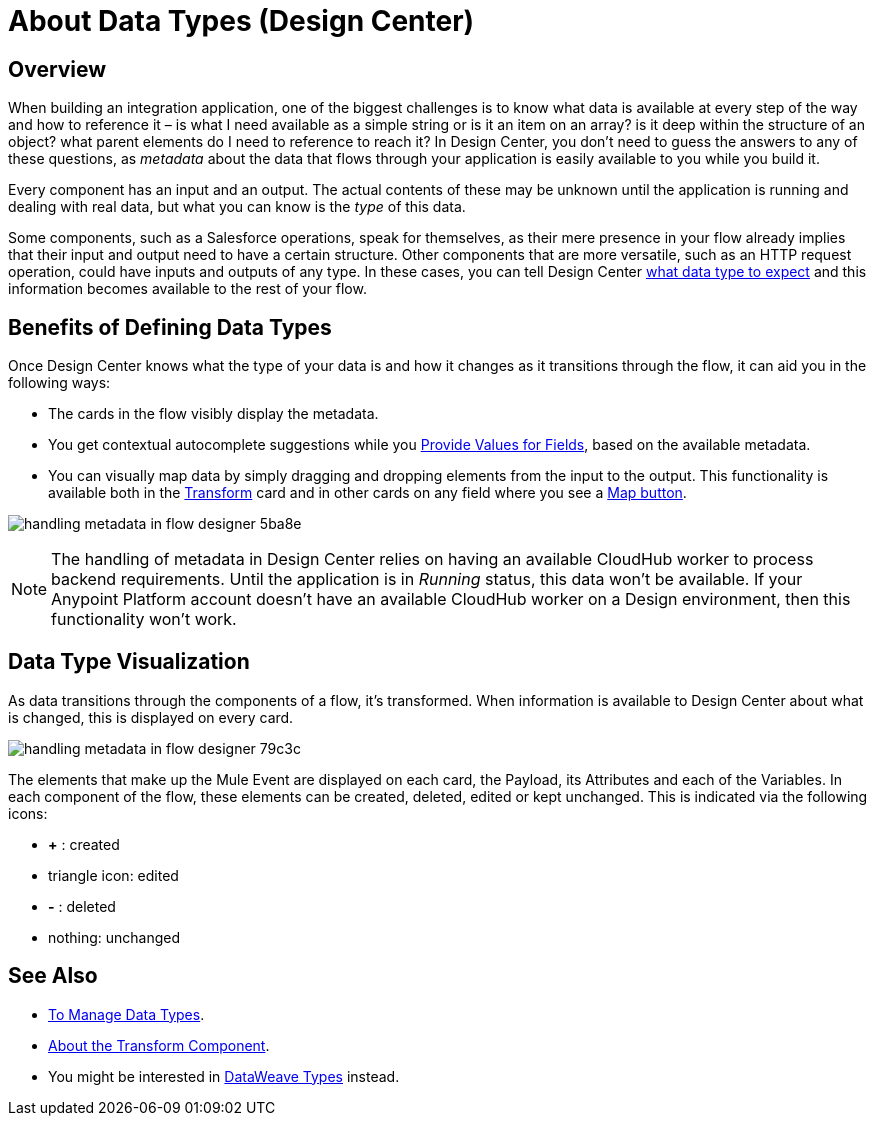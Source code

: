 = About Data Types (Design Center)
:keywords: mozart


== Overview

When building an integration application, one of the biggest challenges is to know what data is available at every step of the way and how to reference it – is what I need available as a simple string or is it an item on an array? is it deep within the structure of an object? what parent elements do I need to reference to reach it? In Design Center, you don't need to guess the answers to any of these questions, as _metadata_ about the data that flows through your application is easily available to you while you build it.


Every component has an input and an output. The actual contents of these may be unknown until the application is running and dealing with real data, but what you can know is the _type_ of this data.


Some components, such as a Salesforce operations, speak for themselves, as their mere presence in your flow already implies that their input and output need to have a certain structure. Other components that are more versatile, such as an HTTP request operation, could have inputs and outputs of any type. In these cases, you can tell Design Center link:/design-center/v/1.0/to-manage-data-types[what data type to expect] and this information becomes available to the rest of your flow.


== Benefits of Defining Data Types

Once Design Center knows what the type of your data is and how it changes as it transitions through the flow, it can aid you in the following ways:

* The cards in the flow visibly display the metadata.

* You get contextual autocomplete suggestions while you link:/design-center/v/1.0/provide-values-fields-design-center[Provide Values for Fields], based on the available metadata.

* You can visually map data by simply dragging and dropping elements from the input to the output. This functionality is available both in the link:/design-center/v/1.0/transform-message-component-concept-design-center[Transform] card and in other cards on any field where you see a link:/design-center/v/1.0/provide-values-fields-design-center#map-button[Map button].

image:handling-metadata-in-flow-designer-5ba8e.png[]



[NOTE]
The handling of metadata in Design Center relies on having an available CloudHub worker to process backend requirements. Until the application is in _Running_ status, this data won't be available. If your Anypoint Platform account doesn't have an available CloudHub worker on a Design environment, then this functionality won't work.

== Data Type Visualization

As data transitions through the components of a flow, it's transformed. When information is available to Design Center about what is changed, this is displayed on every card.

image:handling-metadata-in-flow-designer-79c3c.png[]

The elements that make up the Mule Event are displayed on each card, the Payload, its Attributes and each of the Variables. In each component of the flow, these elements can be created, deleted, edited or kept unchanged. This is indicated via the following icons:

* *+* : created

* triangle icon: edited

* *-* : deleted

* nothing: unchanged


== See Also

* link:design-center/v/1.0/to-manage-data-types[To Manage Data Types].

* link:design-center/v/1.0/transform-message-component-concept-design-center[About the Transform Component].

* You might be interested in link:/mule-user-guide/v/4.0/dataweave-types[DataWeave Types] instead.
